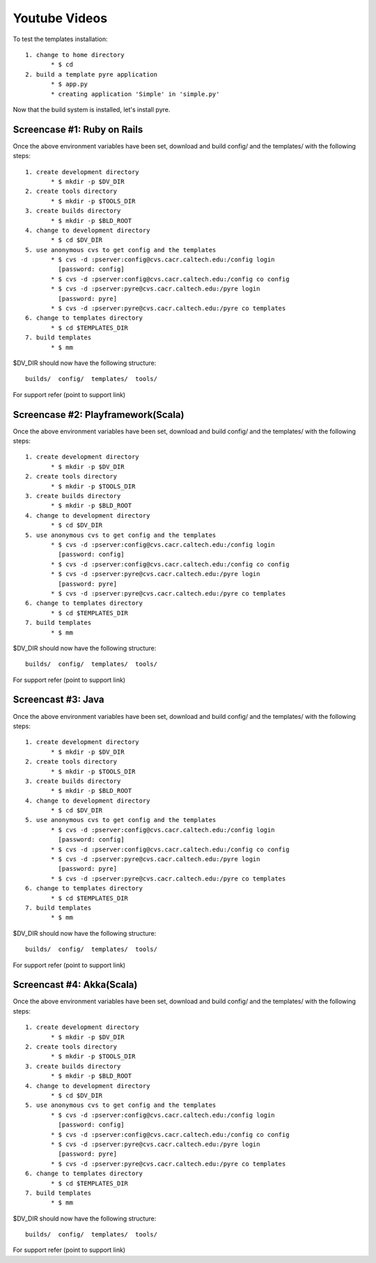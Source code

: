 #####################
Youtube Videos
#####################

To test the templates installation::

   1. change to home directory
          * $ cd 
   2. build a template pyre application
          * $ app.py
          * creating application 'Simple' in 'simple.py'

Now that the build system is installed, let's install pyre. 


Screencase #1: Ruby on Rails
============================

Once the above environment variables have been set, download and build config/ and the templates/ with the following steps::

   1. create development directory
          * $ mkdir -p $DV_DIR 
   2. create tools directory
          * $ mkdir -p $TOOLS_DIR 
   3. create builds directory
          * $ mkdir -p $BLD_ROOT 
   4. change to development directory
          * $ cd $DV_DIR 
   5. use anonymous cvs to get config and the templates
          * $ cvs -d :pserver:config@cvs.cacr.caltech.edu:/config login
            [password: config]
          * $ cvs -d :pserver:config@cvs.cacr.caltech.edu:/config co config
          * $ cvs -d :pserver:pyre@cvs.cacr.caltech.edu:/pyre login
            [password: pyre]
          * $ cvs -d :pserver:pyre@cvs.cacr.caltech.edu:/pyre co templates 
   6. change to templates directory
          * $ cd $TEMPLATES_DIR 
   7. build templates
          * $ mm 

$DV_DIR should now have the following structure::

  builds/  config/  templates/  tools/

For support refer (point to support link)  

Screencase #2: Playframework(Scala)
===================================

Once the above environment variables have been set, download and build config/ and the templates/ with the following steps::

   1. create development directory
          * $ mkdir -p $DV_DIR 
   2. create tools directory
          * $ mkdir -p $TOOLS_DIR 
   3. create builds directory
          * $ mkdir -p $BLD_ROOT 
   4. change to development directory
          * $ cd $DV_DIR 
   5. use anonymous cvs to get config and the templates
          * $ cvs -d :pserver:config@cvs.cacr.caltech.edu:/config login
            [password: config]
          * $ cvs -d :pserver:config@cvs.cacr.caltech.edu:/config co config
          * $ cvs -d :pserver:pyre@cvs.cacr.caltech.edu:/pyre login
            [password: pyre]
          * $ cvs -d :pserver:pyre@cvs.cacr.caltech.edu:/pyre co templates 
   6. change to templates directory
          * $ cd $TEMPLATES_DIR 
   7. build templates
          * $ mm 

$DV_DIR should now have the following structure::

  builds/  config/  templates/  tools/

For support refer (point to support link)  

Screencast #3: Java
============================

Once the above environment variables have been set, download and build config/ and the templates/ with the following steps::

   1. create development directory
          * $ mkdir -p $DV_DIR 
   2. create tools directory
          * $ mkdir -p $TOOLS_DIR 
   3. create builds directory
          * $ mkdir -p $BLD_ROOT 
   4. change to development directory
          * $ cd $DV_DIR 
   5. use anonymous cvs to get config and the templates
          * $ cvs -d :pserver:config@cvs.cacr.caltech.edu:/config login
            [password: config]
          * $ cvs -d :pserver:config@cvs.cacr.caltech.edu:/config co config
          * $ cvs -d :pserver:pyre@cvs.cacr.caltech.edu:/pyre login
            [password: pyre]
          * $ cvs -d :pserver:pyre@cvs.cacr.caltech.edu:/pyre co templates 
   6. change to templates directory
          * $ cd $TEMPLATES_DIR 
   7. build templates
          * $ mm 

$DV_DIR should now have the following structure::

  builds/  config/  templates/  tools/

For support refer (point to support link)  



Screencast #4: Akka(Scala)
============================

Once the above environment variables have been set, download and build config/ and the templates/ with the following steps::

   1. create development directory
          * $ mkdir -p $DV_DIR 
   2. create tools directory
          * $ mkdir -p $TOOLS_DIR 
   3. create builds directory
          * $ mkdir -p $BLD_ROOT 
   4. change to development directory
          * $ cd $DV_DIR 
   5. use anonymous cvs to get config and the templates
          * $ cvs -d :pserver:config@cvs.cacr.caltech.edu:/config login
            [password: config]
          * $ cvs -d :pserver:config@cvs.cacr.caltech.edu:/config co config
          * $ cvs -d :pserver:pyre@cvs.cacr.caltech.edu:/pyre login
            [password: pyre]
          * $ cvs -d :pserver:pyre@cvs.cacr.caltech.edu:/pyre co templates 
   6. change to templates directory
          * $ cd $TEMPLATES_DIR 
   7. build templates
          * $ mm 

$DV_DIR should now have the following structure::

  builds/  config/  templates/  tools/

For support refer (point to support link) 